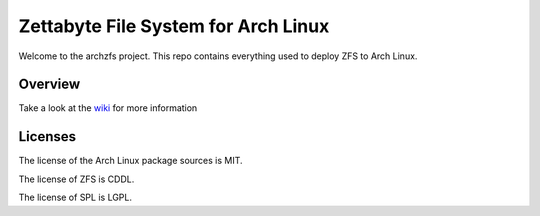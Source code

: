====================================
Zettabyte File System for Arch Linux
====================================
.. image:: http://ci.archzfs.com/badges/build-test-deploy-to-testing.svg?left_text=Deploy%20Testing%20Status
   :target: http://ci.archzfs.com/#/builders/4

Welcome to the archzfs project. This repo contains everything used to deploy ZFS to Arch Linux.

--------
Overview
--------

Take a look at the `wiki`_ for more information

--------
Licenses
--------

The license of the Arch Linux package sources is MIT.

The license of ZFS is CDDL.

The license of SPL is LGPL.

.. _wiki: https://github.com/archzfs/archzfs/wiki
